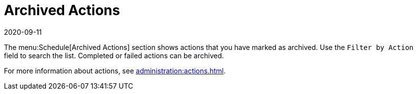 [[ref-schedule-archived]]
= Archived Actions
:revdate: 2020-09-11
:page-revdate: {revdate}

The menu:Schedule[Archived Actions] section shows actions that you have marked as archived.
Use the [guimenu]``Filter by Action`` field to search the list.
Completed or failed actions can be archived.

For more information about actions, see xref:administration:actions.adoc[].
